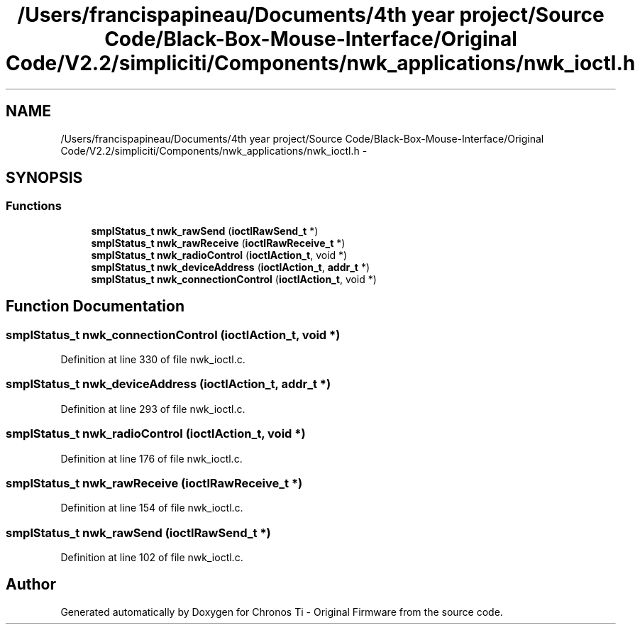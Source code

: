 .TH "/Users/francispapineau/Documents/4th year project/Source Code/Black-Box-Mouse-Interface/Original Code/V2.2/simpliciti/Components/nwk_applications/nwk_ioctl.h" 3 "Sat Jun 22 2013" "Version VER 0.0" "Chronos Ti - Original Firmware" \" -*- nroff -*-
.ad l
.nh
.SH NAME
/Users/francispapineau/Documents/4th year project/Source Code/Black-Box-Mouse-Interface/Original Code/V2.2/simpliciti/Components/nwk_applications/nwk_ioctl.h \- 
.SH SYNOPSIS
.br
.PP
.SS "Functions"

.in +1c
.ti -1c
.RI "\fBsmplStatus_t\fP \fBnwk_rawSend\fP (\fBioctlRawSend_t\fP *)"
.br
.ti -1c
.RI "\fBsmplStatus_t\fP \fBnwk_rawReceive\fP (\fBioctlRawReceive_t\fP *)"
.br
.ti -1c
.RI "\fBsmplStatus_t\fP \fBnwk_radioControl\fP (\fBioctlAction_t\fP, void *)"
.br
.ti -1c
.RI "\fBsmplStatus_t\fP \fBnwk_deviceAddress\fP (\fBioctlAction_t\fP, \fBaddr_t\fP *)"
.br
.ti -1c
.RI "\fBsmplStatus_t\fP \fBnwk_connectionControl\fP (\fBioctlAction_t\fP, void *)"
.br
.in -1c
.SH "Function Documentation"
.PP 
.SS "\fBsmplStatus_t\fP \fBnwk_connectionControl\fP (\fBioctlAction_t\fP, void *)"
.PP
Definition at line 330 of file nwk_ioctl\&.c\&.
.SS "\fBsmplStatus_t\fP \fBnwk_deviceAddress\fP (\fBioctlAction_t\fP, \fBaddr_t\fP *)"
.PP
Definition at line 293 of file nwk_ioctl\&.c\&.
.SS "\fBsmplStatus_t\fP \fBnwk_radioControl\fP (\fBioctlAction_t\fP, void *)"
.PP
Definition at line 176 of file nwk_ioctl\&.c\&.
.SS "\fBsmplStatus_t\fP \fBnwk_rawReceive\fP (\fBioctlRawReceive_t\fP *)"
.PP
Definition at line 154 of file nwk_ioctl\&.c\&.
.SS "\fBsmplStatus_t\fP \fBnwk_rawSend\fP (\fBioctlRawSend_t\fP *)"
.PP
Definition at line 102 of file nwk_ioctl\&.c\&.
.SH "Author"
.PP 
Generated automatically by Doxygen for Chronos Ti - Original Firmware from the source code\&.
